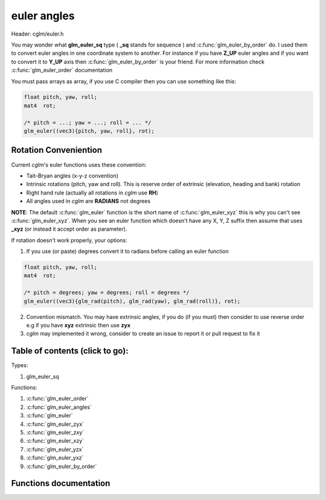 .. default-domain:: C

euler angles
============

Header: cglm/euler.h

You may wonder what **glm_euler_sq** type ( **_sq** stands for sequence ) and
:c:func:`glm_euler_by_order` do.
I used them to convert euler angles in one coordinate system to another. For
instance if you have **Z_UP** euler angles and if you want to convert it
to **Y_UP** axis then :c:func:`glm_euler_by_order` is your friend. For more
information check :c:func:`glm_euler_order` documentation

You must pass arrays as array, if you use C compiler then you can use something
like this:

.. code-block:: c

   float pitch, yaw, roll;
   mat4  rot;

   /* pitch = ...; yaw = ...; roll = ... */
   glm_euler((vec3){pitch, yaw, roll}, rot);

Rotation Conveniention
~~~~~~~~~~~~~~~~~~~~~~~~~~~~~~~~~~~~~~~~~~~~~~~~~~~~~~~~~~~~~~~~~~~~~~~~~~~~~~~~
Current *cglm*'s euler functions uses these convention:

* Tait–Bryan angles (x-y-z convention)
* Intrinsic rotations (pitch, yaw and roll).
  This is reserve order of extrinsic (elevation, heading and bank) rotation
* Right hand rule (actually all rotations in *cglm* use **RH**)
* All angles used in *cglm* are **RADIANS** not degrees


**NOTE**: The default :c:func:`glm_euler` function is the short name of
:c:func:`glm_euler_xyz` this is why you can't see :c:func:`glm_euler_xyz`.
When you see an euler function which doesn't have any X, Y, Z suffix then
assume that uses **_xyz** (or instead it accept order as parameter).

If rotation doesn't work properly, your options:

1. If you use (or paste) degrees convert it to radians before calling an euler function

.. code-block:: c

   float pitch, yaw, roll;
   mat4  rot;

   /* pitch = degrees; yaw = degrees; roll = degrees */
   glm_euler((vec3){glm_rad(pitch), glm_rad(yaw), glm_rad(roll)}, rot);

2. Convention mismatch. You may have extrinsic angles,
   if you do (if you must) then consider to use reverse order e.g if you have
   **xyz** extrinsic then use **zyx**

3. *cglm* may implemented it wrong, consider to create an issue to report it
   or pull request to fix it

Table of contents (click to go):
~~~~~~~~~~~~~~~~~~~~~~~~~~~~~~~~~~~~~~~~~~~~~~~~~~~~~~~~~~~~~~~~~~~~~~~~~~~~~~~~

Types:

1. glm_euler_sq

Functions:

1. :c:func:`glm_euler_order`
#. :c:func:`glm_euler_angles`
#. :c:func:`glm_euler`
#. :c:func:`glm_euler_zyx`
#. :c:func:`glm_euler_zxy`
#. :c:func:`glm_euler_xzy`
#. :c:func:`glm_euler_yzx`
#. :c:func:`glm_euler_yxz`
#. :c:func:`glm_euler_by_order`

Functions documentation
~~~~~~~~~~~~~~~~~~~~~~~

.. c:function:: glm_euler_sq  glm_euler_order(int ord[3])

    | packs euler angles order to glm_euler_sq enum.

    To use :c:func:`glm_euler_by_order` function you need *glm_euler_sq*. You
    can get it with this function.

    You can build param like this:

    | X = 0, Y = 1, Z = 2

    if you have ZYX order then you pass this: [2, 1, 0] = ZYX.
    if you have YXZ order then you pass this: [1, 0, 2] = YXZ

    As you can see first item specifies which axis will be first then the
    second one specifies which one will be next an so on.

    Parameters:
      | *[in]*  **ord**  euler angles order [Angle1, Angle2, Angle2]

    Returns:
      packed euler order

.. c:function:: void  glm_euler_angles(mat4 m, vec3 dest)

    | extract euler angles (in radians) using xyz order

    Parameters:
      | *[in]*  **m**     affine transform
      | *[out]* **dest**  angles vector [x, y, z]

.. c:function:: void  glm_euler(vec3 angles, mat4 dest)

    | build rotation matrix from euler angles

    Parameters:
      | *[in]*  **angles**  angles as vector [Ex, Ey, Ez]
      | *[in]*  **dest**    rotation matrix

.. c:function:: void  glm_euler_zyx(vec3 angles, mat4 dest)

    | build rotation matrix from euler angles

    Parameters:
      | *[in]*  **angles**  angles as vector [Ez, Ey, Ex]
      | *[in]*  **dest**    rotation matrix

.. c:function:: void  glm_euler_zxy(vec3 angles, mat4 dest)

    | build rotation matrix from euler angles

    Parameters:
      | *[in]*  **angles**  angles as vector [Ez, Ex, Ey]
      | *[in]*  **dest**    rotation matrix

.. c:function:: void  glm_euler_xzy(vec3 angles, mat4 dest)

    | build rotation matrix from euler angles

    Parameters:
      | *[in]*  **angles**  angles as vector [Ex, Ez, Ey]
      | *[in]*  **dest**    rotation matrix

.. c:function:: void  glm_euler_yzx(vec3 angles, mat4 dest)

    build rotation matrix from euler angles

    Parameters:
      | *[in]*  **angles**  angles as vector [Ey, Ez, Ex]
      | *[in]*  **dest**    rotation matrix

.. c:function:: void  glm_euler_yxz(vec3 angles, mat4 dest)

    | build rotation matrix from euler angles

    Parameters:
      | *[in]*  **angles**  angles as vector [Ey, Ex, Ez]
      | *[in]*  **dest**    rotation matrix

.. c:function:: void glm_euler_by_order(vec3 angles, glm_euler_sq ord, mat4 dest)

    | build rotation matrix from euler angles with given euler order.

    Use :c:func:`glm_euler_order` function to build *ord* parameter

    Parameters:
      | *[in]*  **angles**  angles as vector (ord parameter spceifies angles order)
      | *[in]*  **ord**     euler order
      | *[in]*  **dest**    rotation matrix
